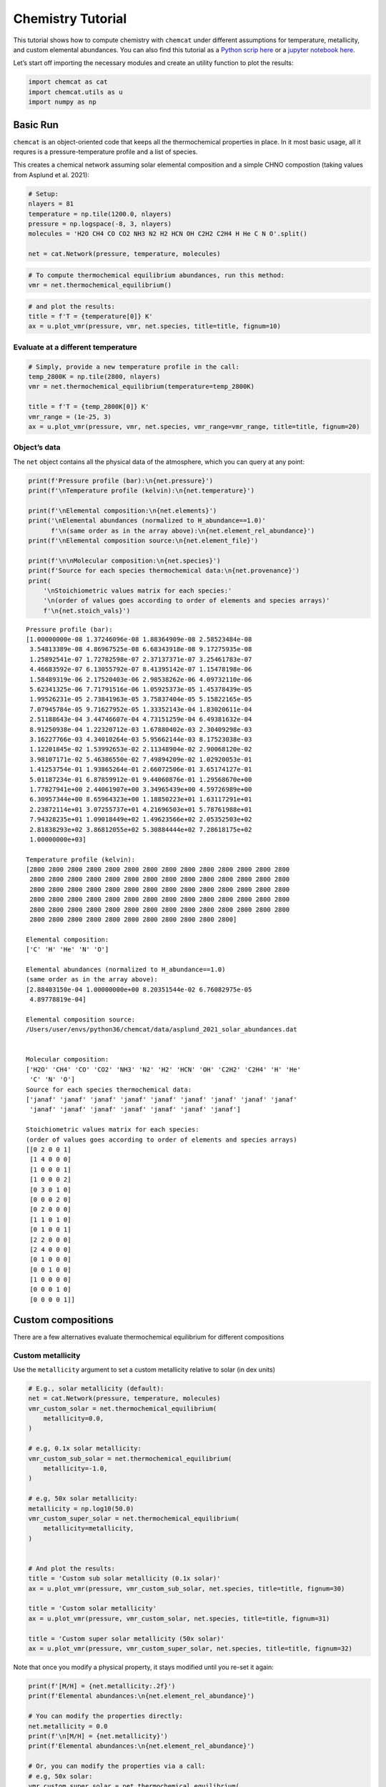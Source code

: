 .. _tutorial:

Chemistry Tutorial
==================

This tutorial shows how to compute chemistry with ``chemcat`` under
different assumptions for temperature, metallicity, and custom elemental
abundances.
You can also find this tutorial as a `Python scrip here
<https://github.com/AtmoLib/chemcat/blob/main/docs/chemistry_tutorial.py>`_
or a `jupyter notebook here
<https://github.com/AtmoLib/chemcat/blob/main/docs/chemistry_tutorial.ipynb>`_.


Let’s start off importing the necessary modules and create an utility
function to plot the results:

.. code:: python

    import chemcat as cat
    import chemcat.utils as u
    import numpy as np

Basic Run
---------

``chemcat`` is an object-oriented code that keeps all the thermochemical
properties in place. In it most basic usage, all it requres is a
pressure-temperature profile and a list of species.

This creates a chemical network assuming solar elemental composition and
a simple CHNO compostion (taking values from Asplund et al. 2021):

.. code:: python

    # Setup:
    nlayers = 81
    temperature = np.tile(1200.0, nlayers)
    pressure = np.logspace(-8, 3, nlayers)
    molecules = 'H2O CH4 CO CO2 NH3 N2 H2 HCN OH C2H2 C2H4 H He C N O'.split()
    
    net = cat.Network(pressure, temperature, molecules)

.. code:: python

    # To compute thermochemical equilibrium abundances, run this method:
    vmr = net.thermochemical_equilibrium()

.. code:: python

    # and plot the results:
    title = f'T = {temperature[0]} K'
    ax = u.plot_vmr(pressure, vmr, net.species, title=title, fignum=10)



.. image:: chemistry_tutorial_files/chemistry_tutorial_5_0.png


Evaluate at a different temperature
~~~~~~~~~~~~~~~~~~~~~~~~~~~~~~~~~~~

.. code:: python

    # Simply, provide a new temperature profile in the call:
    temp_2800K = np.tile(2800, nlayers)
    vmr = net.thermochemical_equilibrium(temperature=temp_2800K)
    
    title = f'T = {temp_2800K[0]} K'
    vmr_range = (1e-25, 3)
    ax = u.plot_vmr(pressure, vmr, net.species, vmr_range=vmr_range, title=title, fignum=20)



.. image:: chemistry_tutorial_files/chemistry_tutorial_7_0.png


Object’s data
~~~~~~~~~~~~~

The ``net`` object contains all the physical data of the atmosphere,
which you can query at any point:

.. code:: python

    print(f'Pressure profile (bar):\n{net.pressure}')
    print(f'\nTemperature profile (kelvin):\n{net.temperature}')
    
    print(f'\nElemental composition:\n{net.elements}')
    print('\nElemental abundances (normalized to H_abundance==1.0)'
          f'\n(same order as in the array above):\n{net.element_rel_abundance}')
    print(f'\nElemental composition source:\n{net.element_file}')
    
    print(f'\n\nMolecular composition:\n{net.species}')
    print(f'Source for each species thermochemical data:\n{net.provenance}')
    print(
        '\nStoichiometric values matrix for each species:'
        '\n(order of values goes according to order of elements and species arrays)'
        f'\n{net.stoich_vals}')


.. parsed-literal::

    Pressure profile (bar):
    [1.00000000e-08 1.37246096e-08 1.88364909e-08 2.58523484e-08
     3.54813389e-08 4.86967525e-08 6.68343918e-08 9.17275935e-08
     1.25892541e-07 1.72782598e-07 2.37137371e-07 3.25461783e-07
     4.46683592e-07 6.13055792e-07 8.41395142e-07 1.15478198e-06
     1.58489319e-06 2.17520403e-06 2.98538262e-06 4.09732110e-06
     5.62341325e-06 7.71791516e-06 1.05925373e-05 1.45378439e-05
     1.99526231e-05 2.73841963e-05 3.75837404e-05 5.15822165e-05
     7.07945784e-05 9.71627952e-05 1.33352143e-04 1.83020611e-04
     2.51188643e-04 3.44746607e-04 4.73151259e-04 6.49381632e-04
     8.91250938e-04 1.22320712e-03 1.67880402e-03 2.30409298e-03
     3.16227766e-03 4.34010264e-03 5.95662144e-03 8.17523038e-03
     1.12201845e-02 1.53992653e-02 2.11348904e-02 2.90068120e-02
     3.98107171e-02 5.46386550e-02 7.49894209e-02 1.02920053e-01
     1.41253754e-01 1.93865264e-01 2.66072506e-01 3.65174127e-01
     5.01187234e-01 6.87859912e-01 9.44060876e-01 1.29568670e+00
     1.77827941e+00 2.44061907e+00 3.34965439e+00 4.59726989e+00
     6.30957344e+00 8.65964323e+00 1.18850223e+01 1.63117291e+01
     2.23872114e+01 3.07255737e+01 4.21696503e+01 5.78761988e+01
     7.94328235e+01 1.09018449e+02 1.49623566e+02 2.05352503e+02
     2.81838293e+02 3.86812055e+02 5.30884444e+02 7.28618175e+02
     1.00000000e+03]
    
    Temperature profile (kelvin):
    [2800 2800 2800 2800 2800 2800 2800 2800 2800 2800 2800 2800 2800 2800
     2800 2800 2800 2800 2800 2800 2800 2800 2800 2800 2800 2800 2800 2800
     2800 2800 2800 2800 2800 2800 2800 2800 2800 2800 2800 2800 2800 2800
     2800 2800 2800 2800 2800 2800 2800 2800 2800 2800 2800 2800 2800 2800
     2800 2800 2800 2800 2800 2800 2800 2800 2800 2800 2800 2800 2800 2800
     2800 2800 2800 2800 2800 2800 2800 2800 2800 2800 2800]
    
    Elemental composition:
    ['C' 'H' 'He' 'N' 'O']
    
    Elemental abundances (normalized to H_abundance==1.0)
    (same order as in the array above):
    [2.88403150e-04 1.00000000e+00 8.20351544e-02 6.76082975e-05
     4.89778819e-04]
    
    Elemental composition source:
    /Users/user/envs/python36/chemcat/data/asplund_2021_solar_abundances.dat
    
    
    Molecular composition:
    ['H2O' 'CH4' 'CO' 'CO2' 'NH3' 'N2' 'H2' 'HCN' 'OH' 'C2H2' 'C2H4' 'H' 'He'
     'C' 'N' 'O']
    Source for each species thermochemical data:
    ['janaf' 'janaf' 'janaf' 'janaf' 'janaf' 'janaf' 'janaf' 'janaf' 'janaf'
     'janaf' 'janaf' 'janaf' 'janaf' 'janaf' 'janaf' 'janaf']
    
    Stoichiometric values matrix for each species:
    (order of values goes according to order of elements and species arrays)
    [[0 2 0 0 1]
     [1 4 0 0 0]
     [1 0 0 0 1]
     [1 0 0 0 2]
     [0 3 0 1 0]
     [0 0 0 2 0]
     [0 2 0 0 0]
     [1 1 0 1 0]
     [0 1 0 0 1]
     [2 2 0 0 0]
     [2 4 0 0 0]
     [0 1 0 0 0]
     [0 0 1 0 0]
     [1 0 0 0 0]
     [0 0 0 1 0]
     [0 0 0 0 1]]


Custom compositions
-------------------

There are a few alternatives evaluate thermochemical equilibrium for
different compositions

Custom metallicity
~~~~~~~~~~~~~~~~~~

Use the ``metallicity`` argument to set a custom metallicity relative to
solar (in dex units)

.. code:: python

    # E.g., solar metallicity (default):
    net = cat.Network(pressure, temperature, molecules)
    vmr_custom_solar = net.thermochemical_equilibrium(
        metallicity=0.0,
    )
    
    # e.g, 0.1x solar metallicity:
    vmr_custom_sub_solar = net.thermochemical_equilibrium(
        metallicity=-1.0,
    )
    
    # e.g, 50x solar metallicity:
    metallicity = np.log10(50.0)
    vmr_custom_super_solar = net.thermochemical_equilibrium(
        metallicity=metallicity,
    )
    
    
    # And plot the results:
    title = 'Custom sub solar metallicity (0.1x solar)'
    ax = u.plot_vmr(pressure, vmr_custom_sub_solar, net.species, title=title, fignum=30)
    
    title = 'Custom solar metallicity'
    ax = u.plot_vmr(pressure, vmr_custom_solar, net.species, title=title, fignum=31)
    
    title = 'Custom super solar metallicity (50x solar)'
    ax = u.plot_vmr(pressure, vmr_custom_super_solar, net.species, title=title, fignum=32)



.. image:: chemistry_tutorial_files/chemistry_tutorial_11_0.png



.. image:: chemistry_tutorial_files/chemistry_tutorial_11_1.png



.. image:: chemistry_tutorial_files/chemistry_tutorial_11_2.png


Note that once you modify a physical property, it stays modified until
you re-set it again:

.. code:: python

    print(f'[M/H] = {net.metallicity:.2f}')
    print(f'Elemental abundances:\n{net.element_rel_abundance}')
    
    # You can modify the properties directly:
    net.metallicity = 0.0
    print(f'\n[M/H] = {net.metallicity}')
    print(f'Elemental abundances:\n{net.element_rel_abundance}')
    
    # Or, you can modify the properties via a call:
    # e.g, 50x solar:
    vmr_custom_super_solar = net.thermochemical_equilibrium(
        metallicity=np.log10(50.0),
    )
    print(f'\n[M/H] = {net.metallicity:.2f}')
    print(f'Elemental abundances:\n{net.element_rel_abundance}')


.. parsed-literal::

    [M/H] = 1.70
    Elemental abundances:
    [0.01442016 1.         0.08203515 0.00338041 0.02448894]
    
    [M/H] = 0.0
    Elemental abundances:
    [2.88403150e-04 1.00000000e+00 8.20351544e-02 6.76082975e-05
     4.89778819e-04]
    
    [M/H] = 1.70
    Elemental abundances:
    [0.01442016 1.         0.08203515 0.00338041 0.02448894]


Custom elemental abundances
~~~~~~~~~~~~~~~~~~~~~~~~~~~

Use the ``e_abundances`` argument to set custom elemental abundances as
a dictionary: (values in dex units, relative to H=12.0):

.. code:: python

    # E.g., set carbon abundance to 10^-4
    e_abundances = {
        'C': 8.0,
    }
    vmr_custom_abundance1 = net.thermochemical_equilibrium(
        metallicity=0.0,
        e_abundances=e_abundances,
    )
    
    # You can set values for as many elements as you want, e.g.:
    e_abundances = {
        'C': 8.5,
        'N': 7.5,
        'O': 8.0,
    }
    vmr_custom_abundance2 = net.thermochemical_equilibrium(
        e_abundances=e_abundances,
    )
    
    # And plot the results:
    title = 'Custom carbon abundance'
    ax = u.plot_vmr(pressure, vmr_custom_abundance1, net.species, title=title, fignum=33)
    
    title = 'Custom many-elements abundance (C/O>1.0)'
    ax = u.plot_vmr(pressure, vmr_custom_abundance2, net.species, title=title, fignum=34)



.. image:: chemistry_tutorial_files/chemistry_tutorial_15_0.png



.. image:: chemistry_tutorial_files/chemistry_tutorial_15_1.png


Elemental abundances relative to solar
~~~~~~~~~~~~~~~~~~~~~~~~~~~~~~~~~~~~~~

Use the ``e_scale`` argument to set custom elemental abundances as a
dictionary (values in dex units, relative to solar):

.. code:: python

    # E.g., Set 10x solar carbon, 1x nitrogen, and 1x oxygen
    e_scale = {
        'C': 1.0,
        'N': 0.0,
        'O': 0.0,
    }
    
    vmr_custom_scale_carbon = net.thermochemical_equilibrium(
        metallicity=0.0,
        e_abundances={},
        e_scale=e_scale,
    )
    
    # And plot the results:
    title = 'Custom carbon abundance (scaled 10x solar), all other 1x solar'
    ax = u.plot_vmr(pressure, vmr_custom_scale_carbon, net.species, title=title, fignum=35)



.. image:: chemistry_tutorial_files/chemistry_tutorial_17_0.png


Custom elemental ratios
~~~~~~~~~~~~~~~~~~~~~~~

Use the ``e_ratio`` argument to set custom elemental abundances as a
dictionary (values are **not** in dex units, relative to a second
elemental abundance).

Note that the dictionary keys define the pair of elements separated by
an underscore. Only the first element abundance is modified, and is
scaled relative to the second element’s abundance.

.. code:: python

    # E.g., set carbon abundance to 1.5x times the oxygen abundance:
    e_ratio = {
        'C_O': 1.5,
    }
    
    vmr_custom_ratio = net.thermochemical_equilibrium(
        metallicity=0.0,
        e_abundances={},
        e_ratio=e_ratio,
    )
    
    # And plot the results:
    title = 'Custom C/O abundance ratio (C/O = 1.5)'
    ax = u.plot_vmr(pressure, vmr_custom_ratio, net.species, title=title, fignum=36)



.. image:: chemistry_tutorial_files/chemistry_tutorial_19_0.png


And you can combine all these properties at once:

.. code:: python

    # Custom metallicity, C/O ratio, and temperatures:
    
    # Hot, sub-solar (0.1x), C/O < 1.0:
    temp_2000K = np.tile(2000.0, nlayers)
    metal_sub_solar = -1.0
    e_ratio = {
        'C_O': 0.6,
    }
    vmr_custom1 = net.thermochemical_equilibrium(
        temperature=temp_2000K,
        metallicity=metal_sub_solar,
        e_ratio=e_ratio,
    )
    
    # Colder, super-solar (50x), and C/O > 1.0:
    temp_1400K = np.tile(1400.0, nlayers)
    metal_super_solar = np.log10(50.0)
    e_ratio = {
        'C_O': 1.5,
    }
    vmr_custom2 = net.thermochemical_equilibrium(
        temperature=temp_1400K,
        metallicity=metal_super_solar,
        e_ratio=e_ratio,
    )
    
    
    # And plot the results:
    vmr_range = (1e-20, 1)
    title = 'Custom planet 1'
    ax = u.plot_vmr(
        pressure, vmr_custom1, net.species,
        title=title, fignum=37, vmr_range=vmr_range,
    )
    
    title = 'Custom planet 2'
    ax = u.plot_vmr(
        pressure, vmr_custom2, net.species,
        title=title, fignum=38, vmr_range=vmr_range,
    )



.. image:: chemistry_tutorial_files/chemistry_tutorial_21_0.png



.. image:: chemistry_tutorial_files/chemistry_tutorial_21_1.png


Charge conservation
-------------------

-  Charge conservation is also available, ions are specified by species
   names followed by a ``+`` or a ``-``
-  Normally, you always need to include an electron in the mix: ‘e-’

.. code:: python

    nlayers = 81
    temp = 2000.0
    temperature = np.tile(temp, nlayers)
    pressure = np.logspace(-10, 3, nlayers)
    
    HCNO_neutrals = 'H2O CH4 CO CO2 NH3 N2 H2 HCN C2H2 C2H4 OH H He C N O'.split()
    ions = 'e- H- H+ H2+ He+'.split()
    alkali = 'Na Na- Na+ K K- K+'.split()
    metals = 'Mg Mg+ Fe Fe+'.split()
    metal_oxides = 'Ti TiO TiO2 Ti+ TiO+ V VO VO2 V+'.split()
    molecules = (
        HCNO_neutrals
        + ions
        + alkali
        + metals
        + metal_oxides
    )
    
    net = cat.Network(pressure, temperature, molecules)
    vmr = net.thermochemical_equilibrium()
    vmr_range = (1e-30, 3)
    ax = u.plot_vmr(pressure, vmr, net.species, vmr_range=vmr_range, fignum=40)



.. image:: chemistry_tutorial_files/chemistry_tutorial_23_0.png


